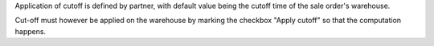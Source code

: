 Application of cutoff is defined by partner, with default value being the
cutoff time of the sale order's warehouse.

Cut-off must however be applied on the warehouse by marking the checkbox
"Apply cutoff" so that the computation happens.
